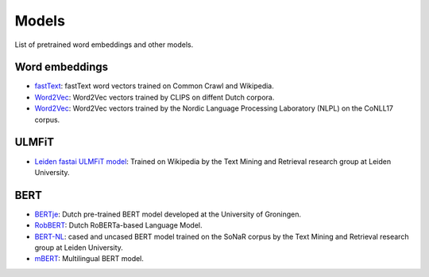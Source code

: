 Models
======

List of pretrained word embeddings and other models.

Word embeddings
---------------

* `fastText <https://fasttext.cc/docs/en/crawl-vectors.html>`_: fastText word vectors trained on Common Crawl and Wikipedia.
* `Word2Vec <https://github.com/clips/dutchembeddings>`_: Word2Vec vectors trained by CLIPS on diffent Dutch corpora.
* `Word2Vec <http://vectors.nlpl.eu/repository/>`_: Word2Vec vectors trained by the Nordic Language Processing Laboratory (NLPL) on the CoNLL17 corpus.

ULMFiT
------

* `Leiden fastai ULMFiT model <http://textdata.nl>`_: Trained on Wikipedia by the Text Mining and Retrieval research group at Leiden University.

BERT
----

* `BERTje <https://github.com/wietsedv/bertje>`_: Dutch pre-trained BERT model developed at the University of Groningen.
* `RobBERT <https://people.cs.kuleuven.be/~pieter.delobelle/robbert/>`_: Dutch RoBERTa-based Language Model.
* `BERT-NL <http://textdata.nl>`_: cased and uncased BERT model trained on the SoNaR corpus by the Text Mining and Retrieval research group at Leiden University.
* `mBERT <https://github.com/google-research/bert/blob/master/multilingual.md>`_: Multilingual BERT model.
